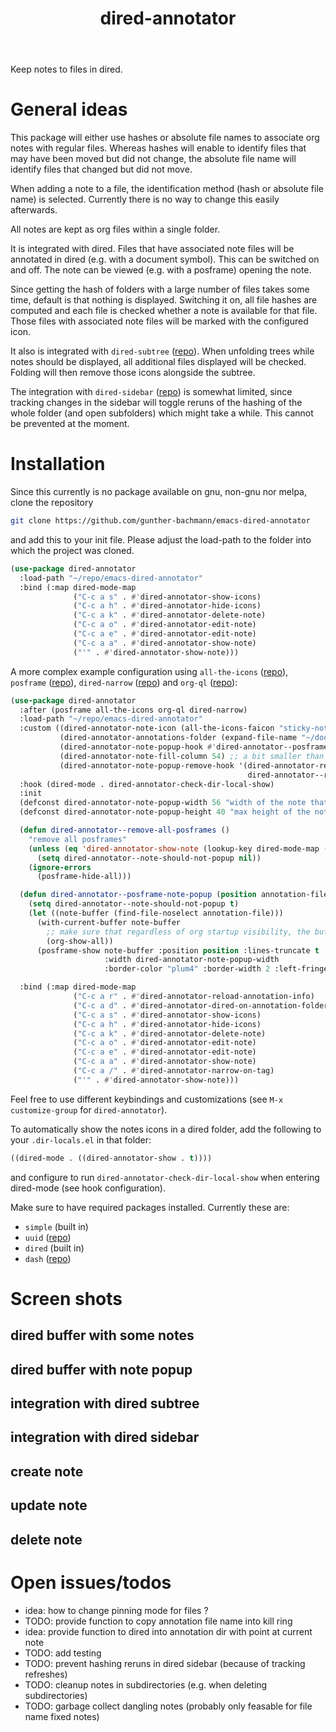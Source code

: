 #+title: dired-annotator

Keep notes to files in dired.

* General ideas

  This package will either use hashes or absolute file names to associate org notes with regular files. Whereas hashes will enable to
  identify files that may have been moved but did not change, the absolute file name will identify files that changed but did not move.

  When adding a note to a file, the identification method (hash or absolute file name) is selected. Currently there is no way to change this
  easily afterwards.

  All notes are kept as org files within a single folder.

  It is integrated with dired. Files that have associated note files will be annotated in dired (e.g. with a document symbol). This can be
  switched on and off. The note can be viewed (e.g. with a posframe) opening the note.

  Since getting the hash of folders with a large number of files takes some time, default is that nothing is displayed. Switching it on, all
  file hashes are computed and each file is checked whether a note is available for that file. Those files with associated note files will
  be marked with the configured icon.

  It also is integrated with ~dired-subtree~ ([[https://github.com/Fuco1/dired-hacks][repo]]). When unfolding trees while notes should be displayed, all additional files displayed will
  be checked. Folding will then remove those icons alongside the subtree.

  The integration with ~dired-sidebar~ ([[https://github.com/jojojames/dired-sidebar][repo]]) is somewhat limited, since tracking changes in the sidebar will toggle reruns of the hashing of
  the whole folder (and open subfolders) which might take a while. This cannot be prevented at the moment.

* Installation

  Since this currently is no package available on gnu, non-gnu nor melpa, clone the repository
  #+begin_src sh
    git clone https://github.com/gunther-bachmann/emacs-dired-annotator
  #+end_src

  and add this to your init file. Please adjust the load-path to the folder into which the project was cloned.
  #+begin_src emacs-lisp
    (use-package dired-annotator
      :load-path "~/repo/emacs-dired-annotator"
      :bind (:map dired-mode-map
                  ("C-c a s" . #'dired-annotator-show-icons)
                  ("C-c a h" . #'dired-annotator-hide-icons)
                  ("C-c a k" . #'dired-annotator-delete-note)
                  ("C-c a o" . #'dired-annotator-edit-note)
                  ("C-c a e" . #'dired-annotator-edit-note)
                  ("C-c a a" . #'dired-annotator-show-note)
                  ("'" . #'dired-annotator-show-note)))
  #+end_src

  A more complex example configuration using ~all-the-icons~ ([[https://github.com/domtronn/all-the-icons.el][repo]]), ~posframe~ ([[https://github.com/tumashu/posframe][repo]]), ~dired-narrow~ ([[https://github.com/Fuco1/dired-hacks#dired-narrow][repo]]) and ~org-ql~ ([[https://github.com/alphapapa/org-ql][repo]]):
  #+begin_src emacs-lisp
    (use-package dired-annotator
      :after (posframe all-the-icons org-ql dired-narrow)
      :load-path "~/repo/emacs-dired-annotator"
      :custom ((dired-annotator-note-icon (all-the-icons-faicon "sticky-note"))
               (dired-annotator-annotations-folder (expand-file-name "~/documents/annotations"))
               (dired-annotator-note-popup-hook #'dired-annotator--posframe-note-popup)
               (dired-annotator-note-fill-column 54) ;; a bit smaller than the popup window
               (dired-annotator-note-popup-remove-hook '(dired-annotator-register-buffer-cleanup
                                                         dired-annotator--remove-all-posframes)))
      :hook (dired-mode . dired-annotator-check-dir-local-show)
      :init
      (defconst dired-annotator-note-popup-width 56 "width of the note that pops up")
      (defconst dired-annotator-note-popup-height 40 "max height of the note that pops up")

      (defun dired-annotator--remove-all-posframes ()
        "remove all posframes"
        (unless (eq 'dired-annotator-show-note (lookup-key dired-mode-map (this-single-command-keys)))
          (setq dired-annotator--note-should-not-popup nil))
        (ignore-errors
          (posframe-hide-all)))

      (defun dired-annotator--posframe-note-popup (position annotation-file)
        (setq dired-annotator--note-should-not-popup t)
        (let ((note-buffer (find-file-noselect annotation-file)))
          (with-current-buffer note-buffer
            ;; make sure that regardless of org startup visibility, the buffer is fully visible
            (org-show-all))
          (posframe-show note-buffer :position position :lines-truncate t
                         :width dired-annotator-note-popup-width
                         :border-color "plum4" :border-width 2 :left-fringe 3 :right-fringe 3 )))

      :bind (:map dired-mode-map
                  ("C-c a r" . #'dired-annotator-reload-annotation-info)
                  ("C-c a d" . #'dired-annotator-dired-on-annotation-folder)
                  ("C-c a s" . #'dired-annotator-show-icons)
                  ("C-c a h" . #'dired-annotator-hide-icons)
                  ("C-c a k" . #'dired-annotator-delete-note)
                  ("C-c a o" . #'dired-annotator-edit-note)
                  ("C-c a e" . #'dired-annotator-edit-note)
                  ("C-c a a" . #'dired-annotator-show-note)
                  ("C-c a /" . #'dired-annotator-narrow-on-tag)
                  ("'" . #'dired-annotator-show-note)))
  #+end_src

  Feel free to use different keybindings and customizations (see ~M-x customize-group~ for ~dired-annotator~).

  To automatically show the notes icons in a dired folder, add the following to your ~.dir-locals.el~ in that folder:
  #+begin_src emacs-lisp
    ((dired-mode . ((dired-annotator-show . t))))
  #+end_src
  and configure to run ~dired-annotator-check-dir-local-show~ when entering dired-mode (see hook configuration).

  Make sure to have required packages installed. Currently these are:
  - ~simple~ (built in)
  - ~uuid~ ([[https://github.com/nicferrier/emacs-uuid][repo]])
  - ~dired~ (built in)
  - ~dash~ ([[https://github.com/magnars/dash.el][repo]])

* Screen shots
** dired buffer with some notes
   [[file:screenshots/dired-annotator.dired-with-note.png]]
** dired buffer with note popup
   [[file:screenshots/dired-annotator.popup-note.png]]
** integration with dired subtree
   [[file:screenshots/dired-annotator.subtree.png]]
** integration with dired sidebar
   [[file:screenshots/dired-annotator.sidebar.png]]
** create note
   [[file:screenshots/dired-annotator.create.png]]
** update note
   [[file:screenshots/dired-annotator.create2.png]]
** delete note
   [[file:screenshots/dired-annotator.delete.png]]
* Open issues/todos
  - idea: how to change pinning mode for files ?
  - TODO: provide function to copy annotation file name into kill ring
  - idea: provide function to dired into annotation dir with point at current note
  - TODO: add testing
  - TODO: prevent hashing reruns in dired sidebar (because of tracking refreshes)
  - TODO: cleanup notes in subdirectories (e.g. when deleting subdirectories)
  - TODO: garbage collect dangling notes (probably only feasable for file name fixed notes)
